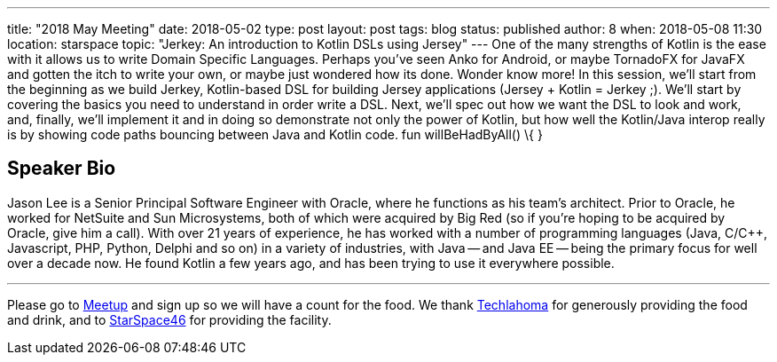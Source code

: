 ---
title: "2018 May Meeting"
date: 2018-05-02
type: post
layout: post
tags: blog
status: published
author: 8
when: 2018-05-08 11:30
location: starspace
topic: "Jerkey: An introduction to Kotlin DSLs using Jersey"
---
One of the many strengths of Kotlin is the ease with it allows us to
write Domain Specific Languages. Perhaps you've seen Anko for Android,
or maybe TornadoFX for JavaFX and gotten the itch to write your own, or
maybe just wondered how its done. Wonder know more! In this session,
we'll start from the beginning as we build Jerkey, Kotlin-based DSL for
building Jersey applications (Jersey + Kotlin = Jerkey ;). We'll start
by covering the basics you need to understand in order write a DSL.
Next, we'll spec out how we want the DSL to look and work, and, finally,
we'll implement it and in doing so demonstrate not only the power of
Kotlin, but how well the Kotlin/Java interop really is by showing code
paths bouncing between Java and Kotlin code. fun willBeHadByAll() \{ }

== Speaker Bio

Jason Lee is a Senior Principal Software Engineer with Oracle,
where he functions as his team's architect. Prior to Oracle, he worked
for NetSuite and Sun Microsystems, both of which were acquired by Big
Red (so if you're hoping to be acquired by Oracle, give him a call).
With over 21 years of experience, he has worked with a number of
programming languages (Java, C/C++, Javascript, PHP, Python, Delphi and
so on) in a variety of industries, with Java -- and Java EE -- being the
primary focus for well over a decade now. He found Kotlin a few years
ago, and has been trying to use it everywhere possible.

'''''

Please go to https://www.meetup.com/okcjug/events/250327922[Meetup] and
sign up so we will have a count for the food. We thank
http://techlahoma.org/[Techlahoma] for generously providing the food
and drink, and to http://www.starspace46.com/[StarSpace46] for providing
the facility.
